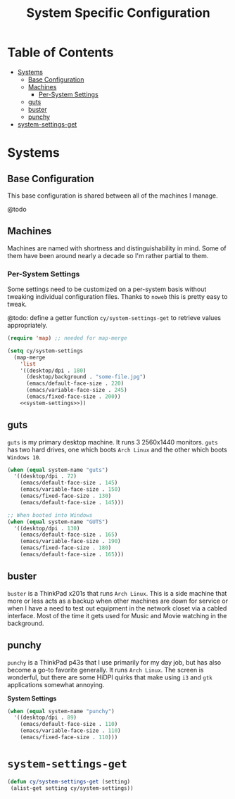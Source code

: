 #+title: System Specific Configuration

* Table of Contents
:PROPERTIES:
:TOC:       :include all :ignore this
:END:
:CONTENTS:
- [[#systems][Systems]]
  - [[#base-configuration][Base Configuration]]
  - [[#machines][Machines]]
    - [[#per-system-settings][Per-System Settings]]
  - [[#guts][guts]]
  - [[#buster][buster]]
  - [[#punchy][punchy]]
- [[#system-settings-get][system-settings-get]]
:END:

* Systems

** Base Configuration

This base configuration is shared between all of the machines I manage.

@todo

** Machines

Machines are named with shortness and distinguishability in mind. Some of them have been around nearly a decade so I'm rather partial to them.

*** Per-System Settings

Some settings need to be customized on a per-system basis without tweaking individual configuration files. Thanks to =noweb= this is pretty easy to tweak.

@todo: define a getter function =cy/system-settings-get= to retrieve values appropriately.

#+begin_src emacs-lisp :tangle ~/.emacs.d/per-system-settings.el :noweb yes
(require 'map) ;; needed for map-merge

(setq cy/system-settings
  (map-merge
    'list
    '((desktop/dpi . 180)
      (desktop/background . "some-file.jpg")
      (emacs/default-face-size . 220)
      (emacs/variable-face-size . 245)
      (emacs/fixed-face-size . 200))
    <<system-settings>>))
#+end_src

** guts

=guts= is my primary desktop machine. It runs 3 2560x1440 monitors. =guts= has two hard drives, one which boots =Arch Linux= and the other which boots =Windows 10=.

#+begin_src emacs-lisp :noweb-ref system-settings :noweb-sep
(when (equal system-name "guts")
  '((desktop/dpi . 72)
    (emacs/default-face-size . 145)
    (emacs/variable-face-size . 150)
    (emacs/fixed-face-size . 130)
    (emacs/default-face-size . 145)))

;; When booted into Windows
(when (equal system-name "GUTS")
  '((desktop/dpi . 130)
    (emacs/default-face-size . 165)
    (emacs/variable-face-size . 190)
    (emacs/fixed-face-size . 180)
    (emacs/default-face-size . 165)))

#+end_src

** buster

=buster= is a ThinkPad x201s that runs =Arch Linux=. This is a side machine that more or less acts as a backup when other machines are down for service or when I have a need to test out equipment in the network closet via a cabled interface. Most of the time it gets used for Music and Movie watching in the background.

** punchy

=punchy= is a ThinkPad p43s that I use primarily for my day job, but has also become a go-to favorite generally. It runs =Arch Linux=. The screen is wonderful, but there are some HiDPI quirks that make using =i3= and =gtk= applications somewhat annoying.

*System Settings*

#+begin_src emacs-lisp :noweb-ref system-settings :noweb-sep
(when (equal system-name "punchy")
  '((desktop/dpi . 89)
    (emacs/default-face-size . 110)
    (emacs/variable-face-size . 110)
    (emacs/fixed-face-size . 110)))
#+end_src

* =system-settings-get=

#+begin_src emacs-lisp :tangle ~/.emacs.d/per-system-settings.el :noweb yes
(defun cy/system-settings-get (setting)
 (alist-get setting cy/system-settings))
#+end_src
